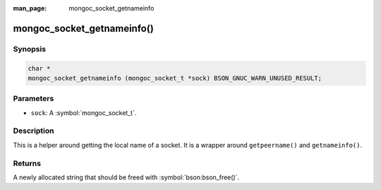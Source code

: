 :man_page: mongoc_socket_getnameinfo

mongoc_socket_getnameinfo()
===========================

Synopsis
--------

.. code-block:: c

  char *
  mongoc_socket_getnameinfo (mongoc_socket_t *sock) BSON_GNUC_WARN_UNUSED_RESULT;

Parameters
----------

* ``sock``: A :symbol:`mongoc_socket_t`.

Description
-----------

This is a helper around getting the local name of a socket. It is a wrapper around ``getpeername()`` and ``getnameinfo()``.

Returns
-------

A newly allocated string that should be freed with :symbol:`bson:bson_free()`.

